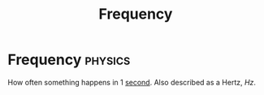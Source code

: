 :PROPERTIES:
:ID: ba7a5d63-2ccb-4e5e-90a4-73f71b858d5f
:ROAM_ALIASES: Hertz
:END:
#+title: Frequency
#+filetags: :physics:unit:
* Frequency :physics:
How often something happens in 1 [[id:e6bcf858-c692-4bea-b6b6-2c5924d6b728][second]].
Also described as a Hertz, $Hz$.
